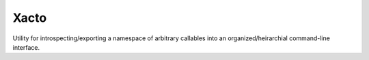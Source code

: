 Xacto
=====

Utility for introspecting/exporting a namespace of arbitrary callables into an
organized/heirarchial command-line interface.

